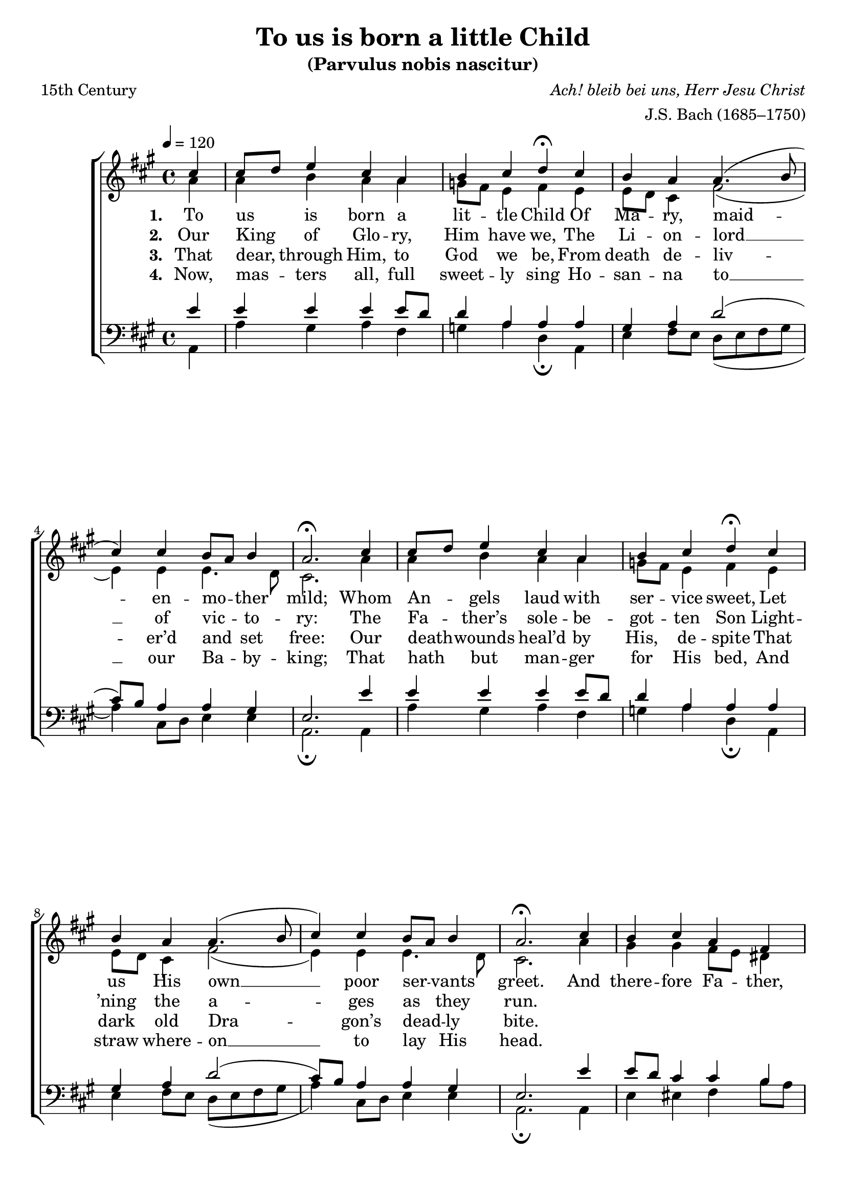 ﻿\version "2.14.2"

songTitle = "To us is born a little Child"
songSubtitle = "(Parvulus nobis nascitur)"
songPoet = "15th Century"
songTranslator = "tr. by Wm. John Blew (1808–1894)"
tuneComposer = \markup{\italic {Ach! bleib bei uns, Herr Jesu Christ}}
tuneArranger = "J.S. Bach (1685–1750)"
tuneSource = \markup {from \italic {The Cowley Carol Book}, 1919}

global = {
    \key a \major
    \time 4/4
    \autoBeamOff
    \tempo 4 = 120
}

sopMusic = \relative c' {
  \partial 4 cis'4 |
  cis8[ d] e4 cis a |
  b cis d\fermata  cis |
  b a a4.( b8 |
  cis4) cis b8[ a] b4 |
  a2.\fermata 
  
  cis4 |
  cis8[ d] e4 cis a | 
  b cis d\fermata  cis |
  b a a4.( b8 |
  cis4) cis b8[ a] b4 |
  a2.\fermata 
  
  cis4 |
  b4 cis a fis |
  
  gis a b\fermata cis |
  a a a4.( b8 |
  cis4) cis b8[ a] b4 |
  a2.\fermata \bar "|."
}
  

altoMusic = \relative c' {
  a'4 |
  a b a a |
  g8[ fis] e4 fis e |
  e8[ d] cis4 fis2( |
  e4) e e4. d8 |
  cis2. 
  
  a'4 |
  a b a a |
  g8[ fis] e4 fis e |
  e8[ d] cis4 fis2( |
  e4) e e4. d8 |
  cis2. 
  
  a'4 |
  gis gis fis8[ e] dis4 |
  
  e4. dis8 e4 eis |
  cis fis e( fis8[ gis] |
  a4) e e4. d8 |
  cis2. \bar "|."
}
altoWords = \lyricmode {
%6x9  \override LyricText #'font-size = #1.1
  
  \set stanza = #"1. "
  To us is born a lit -- tle Child
  Of Ma -- ry, maid -- en -- mo -- ther mild;
  Whom An -- gels laud with ser -- vice sweet,
  Let us His own __ poor ser -- vants greet.
  And there -- fore Fa -- ther, Son, a -- dore,
  With Ho -- ly Ghost, __ for ev -- er -- more.
}
altoWordsII = \lyricmode {
%6x9  \override LyricText #'font-size = #1.1
  
%\markup\italic
  \set stanza = #"2. "
  Our King of Glo -- ry, Him have we,
  The Li -- on -- lord __ of vic -- to -- ry:
  The Fa -- ther’s sole -- be -- got -- ten Son
  Light -- ’ning the a -- ges as they run.
}
altoWordsIII = \lyricmode {
%6x9  \override LyricText #'font-size = #1.1
  
  \set stanza = #"3. "
  That dear, through Him, to God we be,
  From death de -- liv -- er’d and set free:
  Our death -- wounds heal’d by His, de -- spite
  That dark old Dra -- gon’s dead -- ly bite.
}
altoWordsIV = \lyricmode {
%6x9  \override LyricText #'font-size = #1.1
  
  \set stanza = #"4. "
  Now, mas -- ters all, full sweet -- ly sing
  Ho -- san -- na to __ our Ba -- by -- king;
  That hath but man -- ger for His bed,
  And straw where -- on __ to lay His head.
}
altoWordsV = \lyricmode {
  \set stanza = #"5. "
  \set ignoreMelismata = ##t
}
altoWordsVI = \lyricmode {
  \set stanza = #"6. "
  \set ignoreMelismata = ##t
}
tenorMusic = \relative c' {
  e4 |
  e e e e8[ d] |
  d4 a a a |
  gis a d2( |
  cis8)[ b] a4 a gis |
  e2. 
  
  e'4 |
  e e e e8[ d] |
  d4 a a a |
  gis a d2( |
  cis8)[ b] a4 a gis |
  e2. 
  
  e'4 |
  e8[ d] cis4 cis b |
  
  b a gis gis |
  a d cis8[( d cis b] |
  a4) a a gis |
  e2. \bar "|."
}


bassMusic = \relative c {
  a4 |
  a' gis a fis |
  g a d,\fermata a |
  e' fis8[ e] d([ e fis gis] |
  a4) cis,8[ d] e4 e |
  a,2.\fermata 
  
  a4 |
  a' gis a fis |
  g a d,\fermata a |
  e' fis8[ e] d([ e fis gis] |
  a4) cis,8[ d] e4 e |
  a,2.\fermata 
  
  a4 |
  e' eis fis b8[ a] |
  gis4 fis e\fermata  cis |
  fis8[ e] fis[ gis] a([ b a gis] |
  fis4) cis8[ d] e4 e |
  a,2.\fermata \bar "|."
}


\bookpart { 
\header {
  title = \songTitle 
  subtitle = \songSubtitle 
  poet = \songPoet 
  translator = \songTranslator 
  composer = \tuneComposer 
  arranger = \tuneArranger 
  source = \tuneSource 
}

\score {
  <<
   \new ChoirStaff <<
    \new Staff = women <<
      \new Voice = "sopranos" { \voiceOne << \global \sopMusic >> }
      \new Voice = "altos" { \voiceTwo << \global \altoMusic >> }
    >>
    \new Lyrics = "altosVI"  \with { alignBelowContext = #"women" } \lyricsto "sopranos" \altoWordsVI
    \new Lyrics = "altosV"  \with { alignBelowContext = #"women" } \lyricsto "sopranos" \altoWordsV
    \new Lyrics = "altosIV"  \with { alignBelowContext = #"women" } \lyricsto "sopranos" \altoWordsIV
    \new Lyrics = "altosIII"  \with { alignBelowContext = #"women" } \lyricsto "sopranos" \altoWordsIII
    \new Lyrics = "altosII"  \with { alignBelowContext = #"women" } \lyricsto "sopranos" \altoWordsII
    \new Lyrics = "altos"  \with { alignBelowContext = #"women" \override VerticalAxisGroup #'nonstaff-relatedstaff-spacing = #'((padding . -0.5)) } \lyricsto "sopranos" \altoWords
   \new Staff = men <<
      \clef bass
      \new Voice = "tenors" { \voiceOne << \global \tenorMusic >> }
      \new Voice = "basses" { \voiceTwo << \global \bassMusic >> }
    >>
  >>
  >>
  \layout { }
  \midi {
    \set Staff.midiInstrument = "flute" 
    %\context { \Voice \remove "Dynamic_performer" }
  }
}
}

